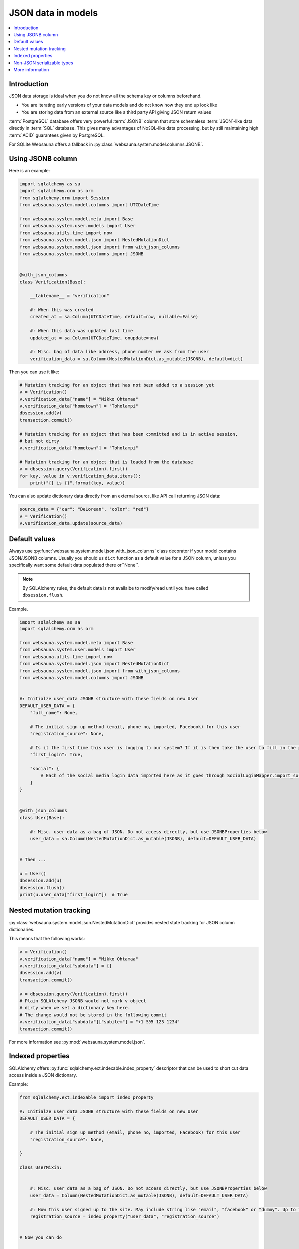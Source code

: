 ===================
JSON data in models
===================

.. contents:: :local:

Introduction
============

JSON data storage is ideal when you do not know all the schema key or columns beforehand.

* You are iterating early versions of your data models and do not know how they end up look like

* You are storing data from an external source like a third party API giving JSON return values

:term:`PostgreSQL` database offers very powerful :term:`JSONB` column that store schemaless :term:`JSON`-like data directly in :term:`SQL` database. This gives many advantages of NoSQL-like data processing, but by still maintaining high :term:`ACID` guarantees given by PostgreSQL.

For SQLite Websauna offers a fallback in :py:class:`websauna.system.model.columns.JSONB`.

Using JSONB column
==================

Here is an example:

.. code-block:: python

    import sqlalchemy as sa
    import sqlalchemy.orm as orm
    from sqlalchemy.orm import Session
    from websauna.system.model.columns import UTCDateTime

    from websauna.system.model.meta import Base
    from websauna.system.user.models import User
    from websauna.utils.time import now
    from websauna.system.model.json import NestedMutationDict
    from websauna.system.model.json import from with_json_columns
    from websauna.system.model.columns import JSONB


    @with_json_columns
    class Verification(Base):

        __tablename__ = "verification"

        #: When this was created
        created_at = sa.Column(UTCDateTime, default=now, nullable=False)

        #: When this data was updated last time
        updated_at = sa.Column(UTCDateTime, onupdate=now)

        #: Misc. bag of data like address, phone number we ask from the user
        verification_data = sa.Column(NestedMutationDict.as_mutable(JSONB), default=dict)


Then you can use it like:

.. code-block:: python

    # Mutation tracking for an object that has not been added to a session yet
    v = Verification()
    v.verification_data["name"] = "Mikko Ohtamaa"
    v.verification_data["hometown"] = "Toholampi"
    dbsession.add(v)
    transaction.commit()

    # Mutation tracking for an object that has been committed and is in active session,
    # but not dirty
    v.verification_data["hometown"] = "Toholampi"

    # Mutation tracking for an object that is loaded from the database
    v = dbsession.query(Verification).first()
    for key, value in v.verification_data.items():
        print("{} is {}".format(key, value))

You can also update dictionary data directly from an external source, like API call returning JSON data:

.. code-block:: python

    source_data = {"car": "DeLorean", "color": "red"}
    v = Verification()
    v.verification_data.update(source_data)

Default values
==============

Always use :py:func:`websauna.system.model.json.with_json_columns` class decorator if your model contains JSON/JSONB columns. Usually you should us ``dict`` function as a default value for a JSON column, unless you specifically want some default data populated there or``None``.

.. note ::

    By SQLAlchemy rules, the default data is not availalbe to modify/read until you have called ``dbsession.flush``.

Example.

.. code-block:: python

    import sqlalchemy as sa
    import sqlalchemy.orm as orm

    from websauna.system.model.meta import Base
    from websauna.system.user.models import User
    from websauna.utils.time import now
    from websauna.system.model.json import NestedMutationDict
    from websauna.system.model.json import from with_json_columns
    from websauna.system.model.columns import JSONB


    #: Initialze user_data JSONB structure with these fields on new User
    DEFAULT_USER_DATA = {
        "full_name": None,

        # The initial sign up method (email, phone no, imported, Facebook) for this user
        "registration_source": None,

        # Is it the first time this user is logging to our system? If it is then take the user to fill in the profile page.
        "first_login": True,

        "social": {
            # Each of the social media login data imported here as it goes through SocialLoginMapper.import_social_media_user()
        }
    }


    @with_json_columns
    class User(Base):

        #: Misc. user data as a bag of JSON. Do not access directly, but use JSONBProperties below
        user_data = sa.Column(NestedMutationDict.as_mutable(JSONB), default=DEFAULT_USER_DATA)


    # Then ...

    u = User()
    dbsession.add(u)
    dbsession.flush()
    print(u.user_data["first_login"])  # True

Nested mutation tracking
========================

:py:class:`websauna.system.model.json.NestedMutationDict` provides nested state tracking for JSON column dictionaries.

This means that the following works:

.. code-block:: python

    v = Verification()
    v.verification_data["name"] = "Mikko Ohtamaa"
    v.verification_data["subdata"] = {}
    dbsession.add(v)
    transaction.commit()

    v = dbsession.query(Verification).first()
    # Plain SQLAlchemy JSONB would not mark v object
    # dirty when we set a dictionary key here.
    # The change would not be stored in the following commit
    v.verification_data["subdata"]["subitem"] = "+1 505 123 1234"
    transaction.commit()


For more information see :py:mod:`websauna.system.model.json`.

Indexed properties
==================

SQLAlchemy offers :py:func:`sqlalchemy.ext.indexable.index_property` descriptor that can be used to short cut data access inside a JSON dictionary.

Example:

.. code-block:: python

    from sqlalchemy.ext.indexable import index_property

    #: Initialze user_data JSONB structure with these fields on new User
    DEFAULT_USER_DATA = {

        # The initial sign up method (email, phone no, imported, Facebook) for this user
        "registration_source": None,

    }

    class UserMixin:


        #: Misc. user data as a bag of JSON. Do not access directly, but use JSONBProperties below
        user_data = Column(NestedMutationDict.as_mutable(JSONB), default=DEFAULT_USER_DATA)

        #: How this user signed up to the site. May include string like "email", "facebook" or "dummy". Up to the application to use this field. Default social media logins and email sign up set this.
        registration_source = index_property("user_data", "registration_source")


    # Now you can do

    u = User()
    dbsession.add(u)
    dbsession.flush()
    print(u.registration_source)

Non-JSON serializable types
===========================

By default the following Python data does not serialize as JSON:

* :py:class:`decimal.Decimal`

* :py:class:`datetime.datetime`

* :py:class:`uuid.UUID`

You need to use string presentations for these. For inspiration see the code below:

.. code-block:: python

    """Serialize Python dates and decimals in JSON."""

    import datetime
    import json

    from decimal import Decimal
    from uuid import UUID
    from websauna.utils import dictutil


    class _DecimalEncoder(json.JSONEncoder):
        def default(self, o):
            if isinstance(o, Decimal):
                return str(o.quantize(Decimal("1.00")))

            if isinstance(o, datetime.datetime):
                return str(o.isoformat())

            return super(_DecimalEncoder, self).default(o)


    def _fix_data(o):
        if isinstance(o, Decimal):
            return str(o.quantize(Decimal("1.00")))

        if isinstance(o, datetime.datetime):
            return str(o.isoformat())

        if isinstance(o, UUID):
            return str(o)

        return o

    def fix_json_data(obj: Any[list, dict]) -> object:
        """Fixed Python dictionary data in-place to be JSON serializable.

        Converts decimals and datetimes to string presentation.

        :param obj: List or Dictionary
        """
        return dictutil.traverse(obj, _fix_data)


More information
================

`Automatic mutation tracking in JSON data <http://variable-scope.com/posts/mutation-tracking-in-nested-json-structures-using-sqlalchemy>`_.
